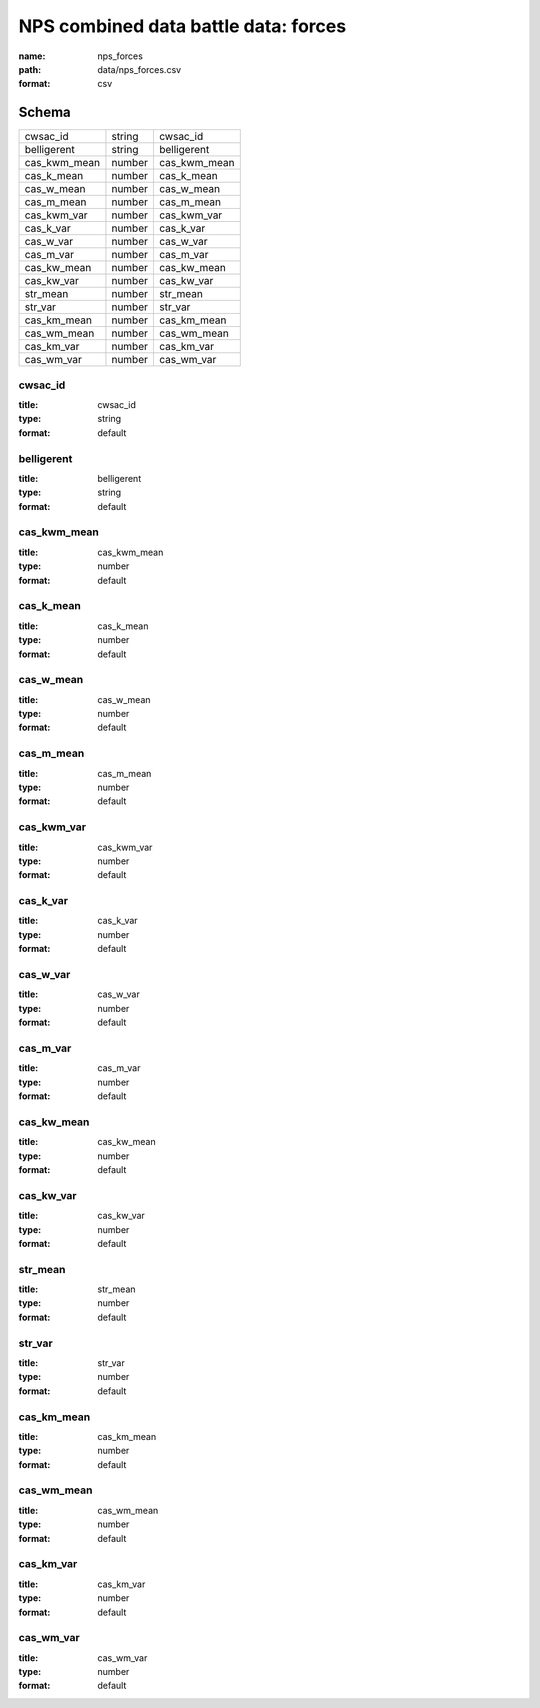 #####################################
NPS combined data battle data: forces
#####################################

:name: nps_forces
:path: data/nps_forces.csv
:format: csv





Schema
======



============  ======  ============
cwsac_id      string  cwsac_id
belligerent   string  belligerent
cas_kwm_mean  number  cas_kwm_mean
cas_k_mean    number  cas_k_mean
cas_w_mean    number  cas_w_mean
cas_m_mean    number  cas_m_mean
cas_kwm_var   number  cas_kwm_var
cas_k_var     number  cas_k_var
cas_w_var     number  cas_w_var
cas_m_var     number  cas_m_var
cas_kw_mean   number  cas_kw_mean
cas_kw_var    number  cas_kw_var
str_mean      number  str_mean
str_var       number  str_var
cas_km_mean   number  cas_km_mean
cas_wm_mean   number  cas_wm_mean
cas_km_var    number  cas_km_var
cas_wm_var    number  cas_wm_var
============  ======  ============

cwsac_id
--------

:title: cwsac_id
:type: string
:format: default





       
belligerent
-----------

:title: belligerent
:type: string
:format: default





       
cas_kwm_mean
------------

:title: cas_kwm_mean
:type: number
:format: default





       
cas_k_mean
----------

:title: cas_k_mean
:type: number
:format: default





       
cas_w_mean
----------

:title: cas_w_mean
:type: number
:format: default





       
cas_m_mean
----------

:title: cas_m_mean
:type: number
:format: default





       
cas_kwm_var
-----------

:title: cas_kwm_var
:type: number
:format: default





       
cas_k_var
---------

:title: cas_k_var
:type: number
:format: default





       
cas_w_var
---------

:title: cas_w_var
:type: number
:format: default





       
cas_m_var
---------

:title: cas_m_var
:type: number
:format: default





       
cas_kw_mean
-----------

:title: cas_kw_mean
:type: number
:format: default





       
cas_kw_var
----------

:title: cas_kw_var
:type: number
:format: default





       
str_mean
--------

:title: str_mean
:type: number
:format: default





       
str_var
-------

:title: str_var
:type: number
:format: default





       
cas_km_mean
-----------

:title: cas_km_mean
:type: number
:format: default





       
cas_wm_mean
-----------

:title: cas_wm_mean
:type: number
:format: default





       
cas_km_var
----------

:title: cas_km_var
:type: number
:format: default





       
cas_wm_var
----------

:title: cas_wm_var
:type: number
:format: default





       

